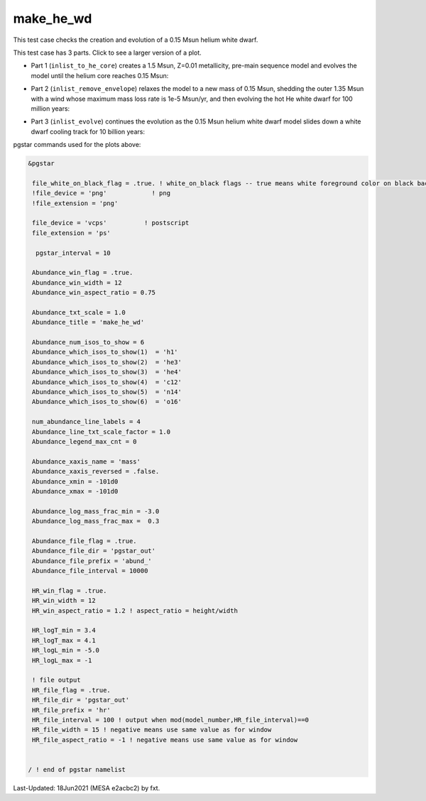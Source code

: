 .. _make_he_wd:

**********
make_he_wd
**********

This test case checks the creation and evolution of a 0.15 Msun helium white dwarf.

This test case has 3 parts. Click to see a larger version of a plot.

* Part 1 (``inlist_to_he_core``) creates a 1.5 Msun, Z=0.01 metallicity, pre-main sequence model and evolves the model until the helium core reaches 0.15 Msun:

.. image:: ../../../star/test_suite/make_he_wd/docs/abund_000515.svg
   :scale: 100%

* Part 2 (``inlist_remove_envelope``) relaxes the model to a new mass of 0.15 Msun, shedding the outer 1.35 Msun with a wind whose maximum mass loss rate is 1e-5 Msun/yr, and then evolving the hot He white dwarf for 100 million years:

.. image:: ../../../star/test_suite/make_he_wd/docs/abund_000119.svg
   :scale: 100%


* Part 3 (``inlist_evolve``) continues the evolution as the 0.15 Msun helium white dwarf model slides down a white dwarf cooling track for 10 billion years:

.. image:: ../../../star/test_suite/make_he_wd/docs/hr000195.svg
   :scale: 100%

pgstar commands used for the plots above:


.. code-block:: console

 &pgstar

  file_white_on_black_flag = .true. ! white_on_black flags -- true means white foreground color on black background
  !file_device = 'png'            ! png
  !file_extension = 'png'

  file_device = 'vcps'          ! postscript
  file_extension = 'ps'

   pgstar_interval = 10

  Abundance_win_flag = .true.
  Abundance_win_width = 12
  Abundance_win_aspect_ratio = 0.75
         
  Abundance_txt_scale = 1.0
  Abundance_title = 'make_he_wd'

  Abundance_num_isos_to_show = 6
  Abundance_which_isos_to_show(1)  = 'h1'
  Abundance_which_isos_to_show(2)  = 'he3'
  Abundance_which_isos_to_show(3)  = 'he4'
  Abundance_which_isos_to_show(4)  = 'c12'
  Abundance_which_isos_to_show(5)  = 'n14'
  Abundance_which_isos_to_show(6)  = 'o16'

  num_abundance_line_labels = 4
  Abundance_line_txt_scale_factor = 1.0
  Abundance_legend_max_cnt = 0

  Abundance_xaxis_name = 'mass' 
  Abundance_xaxis_reversed = .false.
  Abundance_xmin = -101d0
  Abundance_xmax = -101d0

  Abundance_log_mass_frac_min = -3.0 
  Abundance_log_mass_frac_max =  0.3

  Abundance_file_flag = .true.
  Abundance_file_dir = 'pgstar_out'
  Abundance_file_prefix = 'abund_'
  Abundance_file_interval = 10000     

  HR_win_flag = .true.
  HR_win_width = 12
  HR_win_aspect_ratio = 1.2 ! aspect_ratio = height/width

  HR_logT_min = 3.4
  HR_logT_max = 4.1
  HR_logL_min = -5.0
  HR_logL_max = -1

  ! file output
  HR_file_flag = .true.
  HR_file_dir = 'pgstar_out'
  HR_file_prefix = 'hr'
  HR_file_interval = 100 ! output when mod(model_number,HR_file_interval)==0
  HR_file_width = 15 ! negative means use same value as for window
  HR_file_aspect_ratio = -1 ! negative means use same value as for window


 / ! end of pgstar namelist


Last-Updated: 18Jun2021 (MESA e2acbc2) by fxt.
